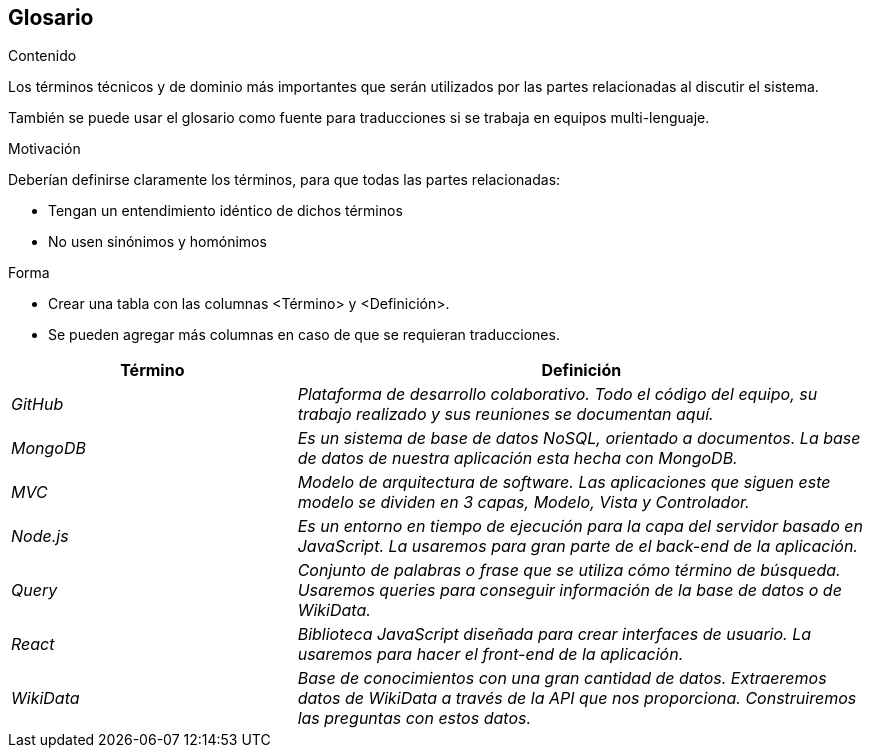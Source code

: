 ifndef::imagesdir[:imagesdir: ../images]

[[section-glossary]]
== Glosario

[role="arc42help"]
****
.Contenido
Los términos técnicos y de dominio más importantes que serán utilizados por las partes relacionadas al discutir el sistema.

También se puede usar el glosario como fuente para traducciones si se trabaja en equipos multi-lenguaje.

.Motivación
Deberían definirse claramente los términos, para que todas las partes relacionadas:

* Tengan un entendimiento idéntico de dichos términos
* No usen sinónimos y homónimos

.Forma
* Crear una tabla con las columnas <Término> y <Definición>.
* Se pueden agregar más columnas en caso de que se requieran traducciones.
****

[cols="e,2e" options="header"]
|===
| Término | Definición

| GitHub
| Plataforma de desarrollo colaborativo. Todo el código del equipo, su trabajo realizado y sus reuniones se documentan aquí.

| MongoDB
| Es un sistema de base de datos NoSQL, orientado a documentos. La base de datos de nuestra aplicación esta hecha con MongoDB.

| MVC
| Modelo de arquitectura de software. Las aplicaciones que siguen este modelo se dividen en 3 capas, Modelo, Vista y Controlador.

| Node.js
| Es un entorno en tiempo de ejecución para la capa del servidor basado en JavaScript. La usaremos para gran parte de el back-end de la aplicación.

| Query
| Conjunto de palabras o frase que se utiliza cómo término de búsqueda. Usaremos queries para conseguir información de la base de datos o de WikiData.

| React
| Biblioteca JavaScript diseñada para crear interfaces de usuario. La usaremos para hacer el front-end de la aplicación.

| WikiData
| Base de conocimientos con una gran cantidad de datos. Extraeremos datos de WikiData a través de la API que nos proporciona. Construiremos las preguntas con estos datos.

|===
